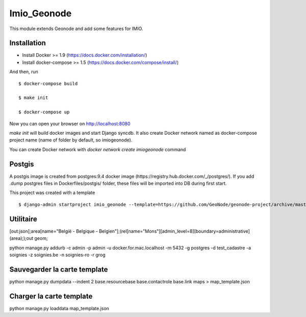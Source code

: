 Imio_Geonode
============

This module extends Geonode and add some features for IMIO.

Installation
------------

* Install Docker >= 1.9 (https://docs.docker.com/installation/)

* Install docker-compose >= 1.5 (https://docs.docker.com/compose/install/)

And then, run ::

    $ docker-compose build

    $ make init

    $ docker-compose up

Now you can open your browser on http://localhost:8080

`make init` will build docker images and start Django syncdb. It also create Docker network named as docker-compose project name (name of folder by default, so imiogeonode).

You can create Docker network with `docker network create imiogeonode` command


Postgis
-------

A postgis image is created from postgres:9.4 docker image (https://registry.hub.docker.com/_/postgres/).
If you add .dump postgres files in Dockerfiles/postgis/ folder, these files will be imported into DB during first start.



This project was created with a template ::

    $ django-admin startproject imio_geonode --template=https://github.com/GeoNode/geonode-project/archive/master.zip -epy,rst


Utilitaire
----------

[out:json];area[name="België - Belgique - Belgien"];(rel[name="Mons"][admin_level=8][boundary=administrative](area););out geom;

python manage.py addurb -c admin -p admin -u docker.for.mac.localhost  -m 5432 -g postgres -d test_cadastre -a soignies -z soignies.be -n soignies-ro -r grog

Sauvegarder la carte template
-----------------------------

python manage.py dumpdata --indent 2 base.resourcebase base.contactrole base.link maps  > map_template.json

Charger la carte template
-------------------------

python manage.py loaddata map_template.json
